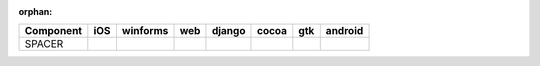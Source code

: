 :orphan:

.. warnings about this file not being included in any toctree will be suppressed by :orphan:

.. table:: 

    +---------+----+--------+----+------+-----+-----+-------+
    |Component|iOS |winforms|web |django|cocoa| gtk |android|
    +=========+====+========+====+======+=====+=====+=======+
    |SPACER   ||no|||no|    ||no|||no|  ||yes|||yes|||no|   |
    +---------+----+--------+----+------+-----+-----+-------+

.. |yes| image:: /_static/yes.png
    :width: 32
.. |no| image:: /_static/no.png
    :width: 32
